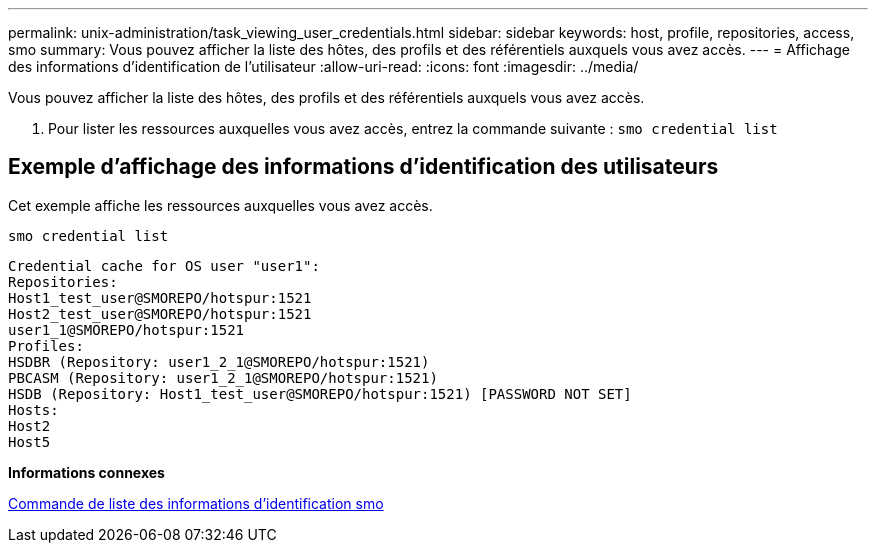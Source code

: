 ---
permalink: unix-administration/task_viewing_user_credentials.html 
sidebar: sidebar 
keywords: host, profile, repositories, access, smo 
summary: Vous pouvez afficher la liste des hôtes, des profils et des référentiels auxquels vous avez accès. 
---
= Affichage des informations d'identification de l'utilisateur
:allow-uri-read: 
:icons: font
:imagesdir: ../media/


[role="lead"]
Vous pouvez afficher la liste des hôtes, des profils et des référentiels auxquels vous avez accès.

. Pour lister les ressources auxquelles vous avez accès, entrez la commande suivante :
`smo credential list`




== Exemple d'affichage des informations d'identification des utilisateurs

Cet exemple affiche les ressources auxquelles vous avez accès.

[listing]
----
smo credential list
----
[listing]
----
Credential cache for OS user "user1":
Repositories:
Host1_test_user@SMOREPO/hotspur:1521
Host2_test_user@SMOREPO/hotspur:1521
user1_1@SMOREPO/hotspur:1521
Profiles:
HSDBR (Repository: user1_2_1@SMOREPO/hotspur:1521)
PBCASM (Repository: user1_2_1@SMOREPO/hotspur:1521)
HSDB (Repository: Host1_test_user@SMOREPO/hotspur:1521) [PASSWORD NOT SET]
Hosts:
Host2
Host5
----
*Informations connexes*

xref:reference_the_smosmsapcredential_list_command.adoc[Commande de liste des informations d'identification smo]
